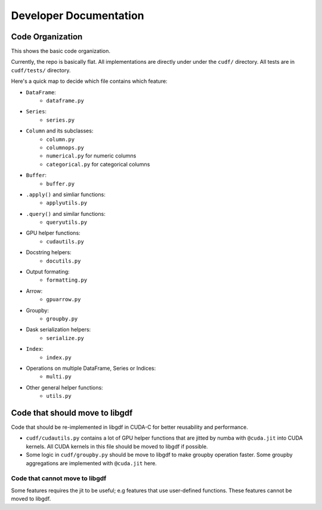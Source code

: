 Developer Documentation
=======================

Code Organization
-----------------

This shows the basic code organization.

Currently, the repo is basically flat.  All implementations are directly under
under the ``cudf/`` directory.  All tests are in ``cudf/tests/`` directory.

Here's a quick map to decide which file contains which feature:

- ``DataFrame``:
    - ``dataframe.py``
- ``Series``:
    - ``series.py``
- ``Column`` and its subclasses:
    - ``column.py``
    - ``columnops.py``
    - ``numerical.py`` for numeric columns
    - ``categorical.py`` for categorical columns
- ``Buffer``:
    - ``buffer.py``
- ``.apply()`` and simliar functions:
    - ``applyutils.py``
- ``.query()`` and similar functions:
    - ``queryutils.py``
- GPU helper functions:
    - ``cudautils.py``
- Docstring helpers:
    - ``docutils.py``
- Output formating:
    - ``formatting.py``
- Arrow:
    - ``gpuarrow.py``
- Groupby:
    - ``groupby.py``
- Dask serialization helpers:
    - ``serialize.py``
- ``Index``:
    - ``index.py``
- Operations on multiple DataFrame, Series or Indices:
    - ``multi.py``
- Other general helper functions:
    - ``utils.py``



Code that should move to libgdf
--------------------------------

Code that should be re-implemented in libgdf in CUDA-C for better
reusability and performance.

- ``cudf/cudautils.py`` contains a lot of GPU helper functions
  that are jitted by numba with ``@cuda.jit`` into CUDA kernels.
  All CUDA kernels in this file should be moved to libgdf if possible.

- Some logic in ``cudf/groupby.py`` should be move to libgdf to make
  groupby operation faster.  Some groupby aggregations are implemented with
  ``@cuda.jit`` here.


Code that cannot move to libgdf
~~~~~~~~~~~~~~~~~~~~~~~~~~~~~~~

Some features requires the jit to be useful; e.g features that use
user-defined functions.  These features cannot be moved to libgdf.
